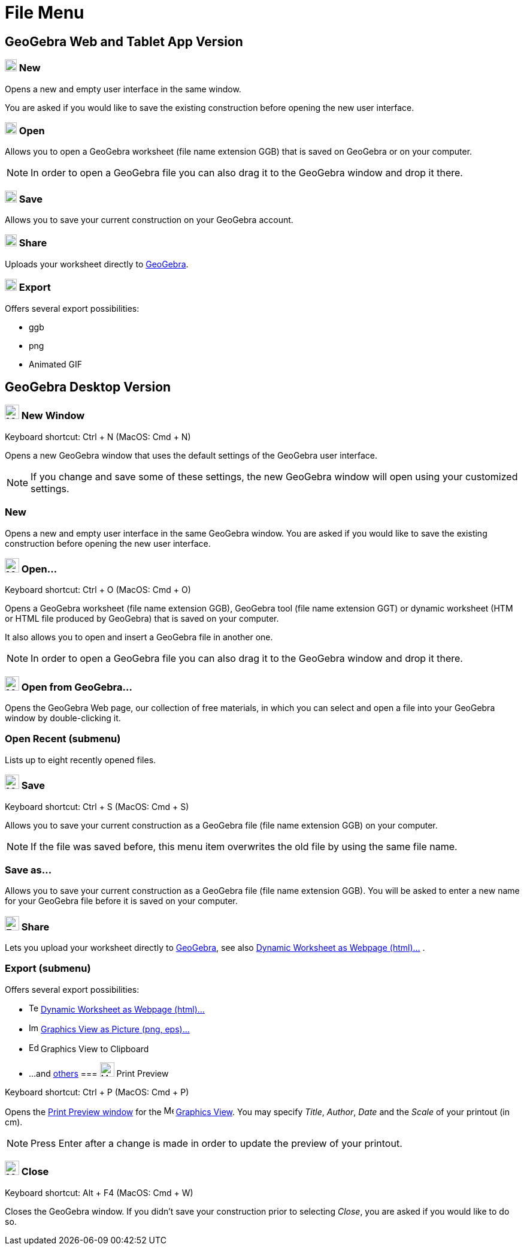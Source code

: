 = File Menu

== [#GeoGebra_Web_and_Tablet_App_Version]#GeoGebra Web and Tablet App Version#

=== [#New]#image:20px-Menu-file-new.svg.png[Menu-file-new.svg,width=20,height=20] New#

Opens a new and empty user interface in the same window.

You are asked if you would like to save the existing construction before opening the new user interface.

=== [#Open]#image:20px-Menu-file-open.svg.png[Menu-file-open.svg,width=20,height=20] Open#

Allows you to open a GeoGebra worksheet (file name extension GGB) that is saved on GeoGebra or on your computer.

[NOTE]
====

In order to open a GeoGebra file you can also drag it to the GeoGebra window and drop it there.

====

=== [#Save]#image:20px-Menu-file-save.svg.png[Menu-file-save.svg,width=20,height=20] Save#

Allows you to save your current construction on your GeoGebra account.

=== [#Share]#image:20px-Menu-file-share.svg.png[Menu-file-share.svg,width=20,height=20] Share#

Uploads your worksheet directly to http://www.geogebra.org/[GeoGebra].

=== [#Export]#image:20px-Menu-file-export.svg.png[Menu-file-export.svg,width=20,height=20] Export#

Offers several export possibilities:

* ggb
* png
* Animated GIF

== [#GeoGebra_Desktop_Version]#GeoGebra Desktop Version#

=== [#New_Window]#image:Menu_New.png[Menu New.png,width=24,height=24] New Window#

Keyboard shortcut: [.kcode]#Ctrl# + [.kcode]#N# (MacOS: [.kcode]#Cmd# + [.kcode]#N#)

Opens a new GeoGebra window that uses the default settings of the GeoGebra user interface.

[NOTE]
====

If you change and save some of these settings, the new GeoGebra window will open using your customized settings.

====

=== [#New_2]#New#

Opens a new and empty user interface in the same GeoGebra window. You are asked if you would like to save the existing
construction before opening the new user interface.

=== [#Open...]#image:Menu_Open.png[Menu Open.png,width=24,height=24] Open...#

Keyboard shortcut: [.kcode]#Ctrl# + [.kcode]#O# (MacOS: [.kcode]#Cmd# + [.kcode]#O#)

Opens a GeoGebra worksheet (file name extension GGB), GeoGebra tool (file name extension GGT) or dynamic worksheet (HTM
or HTML file produced by GeoGebra) that is saved on your computer.

It also allows you to open and insert a GeoGebra file in another one.

[NOTE]
====

In order to open a GeoGebra file you can also drag it to the GeoGebra window and drop it there.

====

=== [#Open_from_GeoGebra...]#image:Menu_Open.png[Menu Open.png,width=24,height=24] Open from GeoGebra...#

Opens the GeoGebra Web page, our collection of free materials, in which you can select and open a file into your
GeoGebra window by double-clicking it.

=== [#Open_Recent_.28submenu.29]#Open Recent (submenu)#

Lists up to eight recently opened files.

=== [#Save_2]#image:Menu_Save.png[Menu Save.png,width=24,height=24] Save#

Keyboard shortcut: [.kcode]#Ctrl# + [.kcode]#S# (MacOS: [.kcode]#Cmd# + [.kcode]#S#)

Allows you to save your current construction as a GeoGebra file (file name extension GGB) on your computer.

[NOTE]
====

If the file was saved before, this menu item overwrites the old file by using the same file name.

====

=== [#Save_as...]#Save as...#

Allows you to save your current construction as a GeoGebra file (file name extension GGB). You will be asked to enter a
new name for your GeoGebra file before it is saved on your computer.

=== [#Share_2]#image:Export_small.png[Export small.png,width=24,height=24] Share#

Lets you upload your worksheet directly to http://www.geogebra.org/[GeoGebra], see also
xref:/Export_Worksheet_Dialog.adoc[Dynamic Worksheet as Webpage (html)...] .

=== [#Export_.28submenu.29]#Export (submenu)#

Offers several export possibilities:

* image:Text-html.png[Text-html.png,width=16,height=16] xref:/Export_Worksheet_Dialog.adoc[Dynamic Worksheet as Webpage
(html)...]
* image:Image-x-generic.png[Image-x-generic.png,width=16,height=16] xref:/Export_Graphics_Dialog.adoc[Graphics View as
Picture (png, eps)…]
* image:Edit-copy.png[Edit-copy.png,width=16,height=16] Graphics View to Clipboard
* ...and xref:/Export_to_LaTeX_(PGF_PSTricks)_and_Asymptote.adoc[others]
=== [#Print_Preview]#image:Menu_Print_Preview.png[Menu Print Preview.png,width=24,height=24] Print Preview#

Keyboard shortcut: [.kcode]#Ctrl# + [.kcode]#P# (MacOS: [.kcode]#Cmd# + [.kcode]#P#)

Opens the xref:/Print_Preview_Dialog.adoc[Print Preview window] for the image:16px-Menu_view_graphics.svg.png[Menu view
graphics.svg,width=16,height=16] xref:/Graphics_View.adoc[Graphics View]. You may specify _Title_, _Author_, _Date_ and
the _Scale_ of your printout (in cm).

[NOTE]
====

Press [.kcode]#Enter# after a change is made in order to update the preview of your printout.

====

=== [#Close]#image:Menu_Close.png[Menu Close.png,width=24,height=24] Close#

Keyboard shortcut: [.kcode]#Alt# + [.kcode]#F4# (MacOS: [.kcode]#Cmd# + [.kcode]#W#)

Closes the GeoGebra window. If you didn’t save your construction prior to selecting _Close_, you are asked if you would
like to do so.
